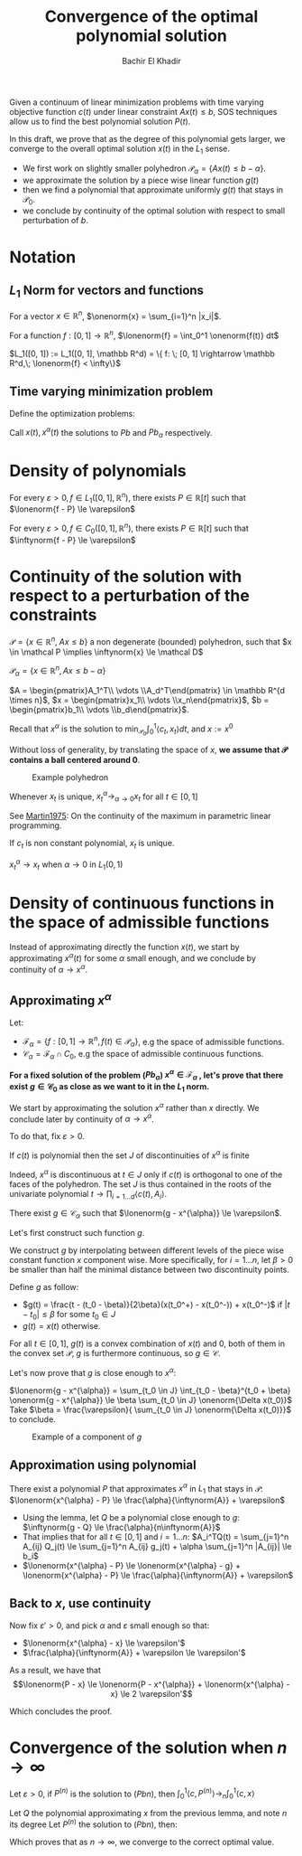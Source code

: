 #+OPTIONS: toc:nil
#+LATEX_HEADER: \usepackage[margin=0.85in]{geometry}
#+LATEX_HEADER: \newtheorem{theorem}{Theorem}[section]
#+LATEX_HEADER: \newtheorem{definition}[theorem]{Definition}
#+LATEX_HEADER: \newtheorem{lemma}[theorem]{Lemma}
#+LATEX_HEADER: \newtheorem{proof}[theorem]{Proof}
#+LATEX_HEADER: \newcommand{\onenorm}[1]{\left\lVert#1\right\rVert_1}
#+LATEX_HEADER: \newcommand{\inftynorm}[1]{\left\lVert#1\right\rVert_{\infty, [0, 1]}}
#+LATEX_HEADER: \newcommand{\lonenorm}[1]{\left\lVert#1\right\rVert_{L_1(0, 1)}}
#+LATEX_HEADER: \newcommand{\partlonenorm}[2]{\left\lVert#1\right\rVert_{L_1(#2)}}

# \bibliographystyle{plain}
#+TITLE: Convergence of the optimal polynomial solution
#+AUTHOR: Bachir El Khadir
 #+BEGIN_SRC emacs-lisp :exports none
(defun add-caption-header-and-center (caption header )
  (concat (format "org\n#+attr_html: :class center :width 300px\n#+ATTR_LATEX: :float nil\n#+caption: %s\n%s\n|-|" caption header)))
(defun add-caption-and-center (caption)
  (concat (format "org\n#+attr_html: :class center :width 300px\n#+caption: %s\n#+ATTR_LATEX:  :width 0.45\\textwidth :float nil" caption)))

#+END_SRC

#+RESULTS:
: add-caption-and-center


#+BEGIN_ABSTRACT
Given a continuum of linear minimization problems with time varying objective function $c(t)$ under linear constraint $A x(t) \le b$, SOS techniques allow us to find the best polynomial solution $P(t)$.

In this draft, we prove that as the degree of this polynomial gets larger, we converge to the overall optimal solution $x(t)$ in the $L_1$ sense.


- We first work on slightly smaller polyhedron $\mathcal P_{\alpha} = \{A x(t) \le b - \alpha\}$.
- we approximate the solution by a piece wise linear function $g(t)$
- then we find a polynomial that approximate uniformly $g(t)$ that stays in $\mathcal P_0$.
- we conclude by continuity of the optimal solution with respect to
 small perturbation of $b$.

#+END_ABSTRACT

* Notation

** $L_1$ Norm for vectors and functions

   For a vector $x \in \mathbb R^n$, $\onenorm{x} = \sum_{i=1}^n |x_i|$.
  
   For a function $f: [0, 1] \rightarrow \mathbb R^n$, $\lonenorm{f} = \int_0^1 \onenorm{f(t)} dt$
  
   $L_1([0, 1]) := L_1([0, 1], \mathbb R^d) = \{ f: \; [0, 1] \rightarrow \mathbb R^d,\; \lonenorm{f} < \infty\}$



** Time varying minimization problem  
Define the optimization problems:
  
      \begin{equation}
      \tag{Pb}
\begin{array}{ll@{}ll}
\text{minimize} & \langle c(t), x(t) \rangle & \\
\text{subject to}& A x(t) \le b
\end{array}
\end{equation}


  
\begin{equation}
\tag{$Pb_{\alpha}$}
\begin{array}{ll@{}ll}
\text{minimize} & \langle c(t), x(t) \rangle & \\
\text{subject to}& A x(t) \le b - \alpha
\end{array}
\end{equation}


\begin{equation}
\tag{$Pb_n$}
\begin{array}{ll@{}ll}
\text{minimize} & \int_0^1 \langle c(t), P(t) \rangle dt & \\
\text{subject to}& A P(t) \le b \\
& P \in \mathbb R_n[t]
\end{array}
\end{equation}


Call $x(t), x^{\alpha}(t)$ the solutions to $Pb$ and $Pb_{\alpha}$ respectively.

* Density of polynomials
  #+BEGIN_theorem 
For every $\varepsilon > 0, f \in L_1([0, 1], \mathbb R^n)$, there exists $P \in \mathbb R[t]$ such that $\lonenorm{f - P} \le \varepsilon$
  #+END_theorem

  #+BEGIN_theorem 
For every $\varepsilon > 0, f \in C_0([0, 1], \mathbb R^n)$, there exists $P \in \mathbb R[t]$ such that $\inftynorm{f - P} \le \varepsilon$
  #+END_theorem

  
* Continuity of the solution with respect to a perturbation of the constraints

    #+begin_definition
  $\mathcal P = \{x \in \mathbb R^n, \; Ax \le b\}$ a non degenerate (bounded) polyhedron, such that $x \in \mathcal P \implies \inftynorm{x} \le \mathcal D$
  
  $\mathcal P_{\alpha} = \{x \in \mathbb R^n, Ax \le b - \alpha \}$

  $A = \begin{pmatrix}A_1^T\\ \vdots \\A_d^T\end{pmatrix} \in \mathbb R^{d \times n}$,  $x = \begin{pmatrix}x_1\\ \vdots \\x_n\end{pmatrix}$,  $b = \begin{pmatrix}b_1\\ \vdots \\b_d\end{pmatrix}$.


  Recall that $x^{\alpha}$ is the solution to $\min_{\mathcal P_{\alpha}} \int_0^1 \langle c_t, x_t \rangle dt$,  and $x := x^{0}$
  #+end_definition


  Without loss of generality, by translating the space of $x$, *we assume that $\mathcal P$ contains a ball centered around 0*.

#+BEGIN_SRC python :session *PYTHON* :results file :exports results  :wrap (add-caption-and-center "Example polyhedron")
import matplotlib.pyplot as plt
plt.rcdefaults()

import numpy as np
import matplotlib.pyplot as plt
import matplotlib.path as mpath
import matplotlib.lines as mlines
import matplotlib.patches as mpatches
from matplotlib.collections import PatchCollection


def label(xy, text):
    y = xy[1]
    plt.text(xy[0], y, text, ha="center", family='sans-serif', size=14)


fig, ax = plt.subplots()

patches = []


# add a Polygon
polygon = mpatches.RegularPolygon((0, 0), 5, 0.1, alpha=0.9, fill=True)
ax.add_patch(polygon)
label((0, 0), '$P_{\\alpha}$')

polygon = mpatches.RegularPolygon((0, 0), 5, 0.12, alpha=.3, facecolor='red',
fill=True)
ax.add_patch(polygon)
label((-0.01, 0.1), '$P_0$')


arrow = mpatches.Arrow(0.085, 0, .018, -.005, width=.01)
ax.add_patch(arrow)
label((0.095, 0.005), '$\\alpha$')


label((0.045, 0.01), '$0$')
ax.plot(0.045, 0.005,'x',markersize=10, markeredgecolor=(0,0,0), markerfacecolor='w', markeredgewidth=2)

plt.subplots_adjust(left=0, right=1, bottom=0, top=1)
plt.axis('equal')
plt.axis('off')

filename='polyhedron.png'
plt.savefig(filename)
filename
  #+END_SRC
  
  #+RESULTS:
  #+BEGIN_org
  #+attr_html: :class center :width 300px
  #+caption: Example polyhedron
  #+ATTR_LATEX:  :width 0.45\textwidth :float nil
  [[file:polyhedron.png]]
  #+END_org



#+BEGIN_lemma 
Whenever $x_t$ is unique,  $x^{\alpha}_t \rightarrow_{\alpha \rightarrow 0} x_t$ for all $t \in [0, 1]$
#+END_lemma

#+BEGIN_proof
  See [[papers:Martin1975][Martin1975]]: On the continuity of the maximum in parametric linear programming.
#+END_proof


#+BEGIN_lemma 
If $c_t$ is non constant polynomial, $x_t$ is unique.
#+END_lemma

#+BEGIN_theorem 
$x^{\alpha}_t \rightarrow x_t$ when $\alpha \rightarrow 0$ in $L_1(0, 1)$
#+END_theorem

  
* Density of continuous functions in the space of admissible functions

  Instead of approximating directly the function $x(t)$, we start by approximating $x^{\alpha}(t)$ for some $\alpha$ small enough, and we conclude by continuity of $\alpha \rightarrow x^{\alpha}$.


** Approximating $x^{\alpha}$
  Let:
  - $\mathcal F_{\alpha} = \{f: [0, 1] \rightarrow \mathbb R^n,  f(t) \in \mathcal P_{\alpha} \}$, e.g the space of admissible functions.
  - $\mathcal C_{\alpha} = \mathcal F_{\alpha} \cap C_0$, e.g the space of admissible continuous functions.


  *For a fixed solution of the problem ($Pb_{\alpha}$) $x^{\alpha} \in \mathcal F_{\alpha}$ , let's prove that there exist $g \in \mathcal C_{0}$ as close as we want to it in the $L_1$ norm.*


  We start by approximating the solution $x^{\alpha}$ rather than $x$ directly. We conclude later by continuity of $\alpha \rightarrow x^{\alpha}$.

  

  To do that, fix $\varepsilon > 0$.

#+BEGIN_lemma
If $c(t)$ is polynomial then the set $J$ of discontinuities of $x^{\alpha}$ is finite
#+END_lemma
    
#+BEGIN_proof
Indeed, $x^{\alpha}$ is discontinuous at $t \in J$ only if $c(t)$ is orthogonal to one of the faces of the polyhedron. The set $J$ is thus contained in the roots of the univariate polynomial $t \rightarrow \prod_{i=1\ldots d} \langle c(t), A_i \rangle$.
#+END_proof    

#+BEGIN_theorem
  There exist $g \in \mathcal C_{\alpha}$  such that $\lonenorm{g - x^{\alpha}} \le \varepsilon$.
#+END_theorem

#+BEGIN_proof  
Let's first construct such function $g$.

We construct $g$ by interpolating between different levels of the piece wise constant function $x$ component wise. More specifically, for $i = 1 \ldots n$, let $\beta > 0$ be smaller than half the minimal distance between two discontinuity points.
  
Define $g$ as follow:
- $g(t) = \frac{t - (t_0 - \beta)}{2\beta}(x(t_0^+) - x(t_0^-)) + x(t_0^-)$ if $|t - t_0| \le \beta$ for some $t_0 \in J$
- $g(t) = x(t)$ otherwise.


For all $t \in [0, 1]$, $g(t)$ is a convex combination of $x(t)$ and $0$, both of them in the convex set $\mathcal P$, $g$ is furthermore continuous, so $g \in \mathcal C$.


Let's now prove that $g$ is close enough to $x^{\alpha}$:

$\lonenorm{g - x^{\alpha}} = \sum_{t_0 \in J} \int_{t_0 - \beta}^{t_0 + \beta} \onenorm{g - x^{\alpha}} \le \beta \sum_{t_0 \in J} \onenorm{\Delta x(t_0)}$
Take $\beta = \frac{\varepsilon}{ \sum_{t_0 \in J} \onenorm{\Delta x(t_0)}}$ to conclude.

#+END_proof  
  


#+BEGIN_SRC python :session *PYTHON* :results file :exports results  :wrap (add-caption-and-center "Example of a component of $g$")
  import matplotlib.pyplot as plt
  plt.rcdefaults()

  import numpy as np
  import seaborn

  fig, ax = plt.subplots(figsize=(5, 3))
  x = [1, 2.8, 3.2, 5]
  y = [0, 0, 1, 1]
  plt.plot(x, y, '--')

  x = [1, 3, 3, 5]
  y = [0, 0, 1, 1]
  plt.plot(x, y)




  arrow = mpatches.Arrow(2.8, 1.01, 0.4, 0, width=.1)
  ax.add_patch(arrow)



  label((3, 1.2), "$2\\beta$")
  label((3, -0.2), "$t_0$")
  label((2, 0.1), "$x({t_0}^-)$")
  label((4, 1.1), "$x({t_0}^+)$")

  plt.ylim(-0.5, 1.5)
  plt.tight_layout()
  frame1 = plt.gca()
  frame1.axes.get_xaxis().set_visible(False)
  frame1.axes.get_yaxis().set_visible(False)
  

  filename='functionf.png'
  plt.savefig(filename)
  filename
  #+END_SRC
  
  #+RESULTS:
  #+BEGIN_org
  #+attr_html: :class center :width 300px
  #+caption: Example of a component of $g$
  #+ATTR_LATEX:  :width 0.45\textwidth :float nil
  [[file:functionf.png]]
  #+END_org


** Approximation using polynomial

#+BEGIN_theorem
There exist a polynomial $P$ that approximates $x^{\alpha}$ in $L_1$ that stays in $\mathcal P$:
$\lonenorm{x^{\alpha} - P} \le \frac{\alpha}{\inftynorm{A}} + \varepsilon$
#+END_theorem

#+BEGIN_proof
- Using the lemma, let $Q$ be a polynomial close enough to $g$: $\inftynorm{g - Q} \le \frac{\alpha}{n\inftynorm{A}}$
- That implies that for all $t \in [0, 1]$ and $i = 1\ldots n$: $A_i^TQ(t) = \sum_{j=1}^n A_{ij} Q_j(t) \le \sum_{j=1}^n A_{ij} g_j(t) + \alpha \sum_{j=1}^n |A_{ij}| \le b_i$
- $\lonenorm{x^{\alpha} - P} \le \lonenorm{x^{\alpha} - g} + \lonenorm{x^{\alpha} - P} \le  \frac{\alpha}{\inftynorm{A}} + \varepsilon$
#+END_proof  
  
  
** Back to $x$, use continuity  
  Now fix $\varepsilon' > 0$, and pick $\alpha$ and $\varepsilon$ small enough so that:
  - $\lonenorm{x^{\alpha} - x} \le \varepsilon'$
  - $\frac{\alpha}{\inftynorm{A}} + \varepsilon \le \varepsilon'$


  As a result, we have that
  $$\lonenorm{P - x} \le \lonenorm{P - x^{\alpha}} + \lonenorm{x^{\alpha} - x} \le 2 \varepsilon'$$

  Which concludes the proof.


* Convergence of the solution when $n \rightarrow \infty$


#+BEGIN_theorem
Let $\varepsilon > 0$, if $P^{(n)}$ is the solution to $(Pbn)$, then $\int_0^1 \langle c, P^{(n)} \rangle \rightarrow_n \int_0^1 \langle c, x \rangle$
#+END_theorem

#+BEGIN_proof
Let $Q$ the polynomial approximating $x$ from the previous lemma, and note $n$ its degree
Let $P^{(n)}$ the solution to $(Pbn)$, then:



\begin{align*}
\int_0^1 \langle c,  P^{(n)}\rangle - \int_0^1 \langle c, x\rangle
&\le \int_0^1 \langle c,  Q\rangle - \int_0^1 \langle c, x\rangle  & \text{(because $P^{(n)}$ is optimal)}
\\&\le \inftynorm{c} \int_0^1  \onenorm{x_t - Q(t)}dt 
\\&\le \inftynorm{c} \varepsilon 
\end{align*}

Which proves that as $n \rightarrow \infty$, we converge to the correct optimal value.
#+END_proof

  
  

